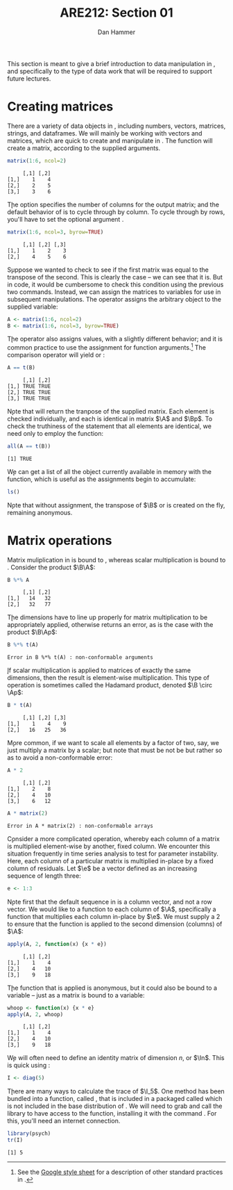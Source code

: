 #+AUTHOR:      Dan Hammer
#+TITLE:       ARE212: Section 01
#+OPTIONS:     toc:nil num:nil
#+LATEX_HEADER: \usepackage{mathrsfs}
#+LATEX_HEADER: \usepackage{graphicx}
#+LATEX_HEADER: \usepackage{subfigure}
#+LATEX: \newcommand{\Rs}{\texttt{R} }
#+LATEX: \newcommand{\R}{\texttt{R}}
#+LATEX: \newcommand{\ep}{{\bf e}^\prime}
#+LATEX: \renewcommand{\e}{{\bf e}}
#+LATEX: \renewcommand{\I}{{\bf I}}
#+LATEX: \renewcommand{\In}{{\bf I}_n}
#+LATEX: \renewcommand{\B}{{\bf B}}
#+LATEX: \renewcommand{\A}{{\bf A}}
#+LATEX: \renewcommand{\Bp}{{\bf B}^{\prime}}
#+LATEX: \renewcommand{\Ap}{{\bf A}^{\prime}}
#+LATEX: \newcommand{\code}[1]{\texttt{#1}}
#+LATEX: \renewcommand{\k}{\noindent}
#+STARTUP: fninline
#+BABEL: :session *R* :cache yes :results output graphics :exports both :tangle yes

\noindent This section is meant to give a brief introduction to data
manipulation in \R, and specifically to the type of data work that
will be required to support future lectures.

* Creating matrices

There are a variety of data objects in \R, including numbers, vectors,
matrices, strings, and dataframes.  We will mainly be working with
vectors and matrices, which are quick to create and manipulate in \R.
The \code{matrix} function will create a matrix, according to the
supplied arguments.

#+BEGIN_SRC R :results output :exports both :session :tangle yes
matrix(1:6, ncol=2)
#+END_SRC

#+results:
:      [,1] [,2]
: [1,]    1    4
: [2,]    2    5
: [3,]    3    6

\k The \code{ncol} option specifies the number of columns for the output
matrix; and the default behavior of \code{matrix} is to cycle through
by column.  To cycle through by rows, you'll have to set the optional
argument \code{byrow=TRUE}.

#+BEGIN_SRC R :results output :exports both :session :tangle yes
matrix(1:6, ncol=3, byrow=TRUE)
#+END_SRC

#+RESULTS:
:      [,1] [,2] [,3]
: [1,]    1    2    3
: [2,]    4    5    6

\k Suppose we wanted to check to see if the first matrix was equal to the
transpose of the second.  This is clearly the case -- we can see that
it is.  But in code, it would be cumbersome to check this condition
using the previous two commands.  Instead, we can assign the matrices
to variables for use in subsequent manipulations.  The \code{<-}
operator assigns the arbitrary object to the supplied variable:

#+BEGIN_SRC R :results output :exports both :session :tangle yes
A <- matrix(1:6, ncol=2)
B <- matrix(1:6, ncol=3, byrow=TRUE)
#+END_SRC

#+RESULTS:

\k The \code{=} operator also assigns values, with a slightly
different behavior; and it is common practice to use the \code{=}
assignment for function arguments.[fn:: See the [[http://goo.gl/hgOJ][Google style sheet]] for
a description of other standard practices in \R.]  The \code{==}
comparison operator will yield \code{TRUE} or \code{FALSE}:

#+BEGIN_SRC R :results output :exports both :session :tangle yes
A == t(B)
#+END_SRC

#+RESULTS:
:      [,1] [,2]
: [1,] TRUE TRUE
: [2,] TRUE TRUE
: [3,] TRUE TRUE

\k Note that \code{t()} will return the tranpose of the supplied
matrix.  Each element is checked individually, and each is identical
in matrix $\A$ and $\Bp$.  To check the truthiness of the statement
that all elements are identical, we need only to employ the \code{all}
function:

#+BEGIN_SRC R :results output :exports both :session :tangle yes
all(A == t(B))
#+END_SRC

#+RESULTS:
: [1] TRUE

\k We can get a list of all the object currently available in memory
with the \code{ls()} function, which is useful as the assignments
begin to accumulate:

#+BEGIN_SRC R :results output :exports both :session :tangle yes
ls()
#+END_SRC

\k Note that without assignment, the transpose of $\B$ or \code{t(B)}
is created on the fly, remaining anonymous.

* Matrix operations

Matrix muliplication in \Rs is bound to \code{\%*\%}, whereas scalar
multiplication is bound to \code{*}.  Consider the product $\B\A$:

#+BEGIN_SRC R :results output :exports both :session :tangle yes
B %*% A
#+END_SRC

#+RESULTS:
:      [,1] [,2]
: [1,]   14   32
: [2,]   32   77

\k The dimensions have to line up properly for matrix multiplication
to be appropriately applied, otherwise \Rs returns an error, as is the
case with the product $\B\Ap$:

#+BEGIN_SRC R :results output :exports both :session :tangle yes
B %*% t(A)
#+END_SRC

#+RESULTS:
: Error in B %*% t(A) : non-conformable arguments

\k If scalar multiplication is applied to matrices of exactly the same
dimensions, then the result is element-wise multiplication.  This type
of operation is sometimes called the Hadamard product, denoted $\B
\circ \Ap$:

#+BEGIN_SRC R :results output :exports both :session :tangle yes
B * t(A)
#+END_SRC

#+RESULTS:
:      [,1] [,2] [,3]
: [1,]    1    4    9
: [2,]   16   25   36

\k More common, if we want to scale all elements by a factor of two,
say, we just multiply a matrix by a scalar; but note that
\code{class(2)} must be not be \code{matrix} but rather \code{numeric}
so as to avoid a non-conformable error:

#+BEGIN_SRC R :results output :exports both :session :tangle yes
A * 2
#+END_SRC

#+RESULTS:
:      [,1] [,2]
: [1,]    2    8
: [2,]    4   10
: [3,]    6   12

#+BEGIN_SRC R :results output :exports both :session :tangle yes
A * matrix(2)
#+END_SRC

#+RESULTS:
: Error in A * matrix(2) : non-conformable arrays

\k Consider a more complicated operation, whereby each column of a
matrix is multiplied element-wise by another, fixed column.  We
encounter this situation frequently in time series analysis to test
for parameter instability.  Here, each column of a particular matrix
is multiplied in-place by a fixed column of residuals.  Let $\e$ be a
vector defined as an increasing sequence of length three:

#+BEGIN_SRC R :results output :exports both :session :tangle yes
e <- 1:3
#+END_SRC

\k Note first that the default sequence in \Rs is a column vector, and
not a row vector.  We would like to \code{apply} a function to each
column of $\A$, specifically a function that multiplies each column
in-place by $\e$.  We must supply a 2 to ensure that the function is
applied to the second dimension (columns) of $\A$:

#+BEGIN_SRC R :results output :exports both :session :tangle yes
apply(A, 2, function(x) {x * e})
#+END_SRC

#+RESULTS:
:      [,1] [,2]
: [1,]    1    4
: [2,]    4   10
: [3,]    9   18

\k The function that is applied is anonymous, but it could also be
bound to a variable -- just as a matrix is bound to a variable:

#+BEGIN_SRC R :results output :exports both :session :tangle yes
whoop <- function(x) {x * e}
apply(A, 2, whoop)
#+END_SRC

#+RESULTS:
:      [,1] [,2]
: [1,]    1    4
: [2,]    4   10
: [3,]    9   18

\k We will often need to define an identity matrix of dimension $n$, or
$\In$.  This is quick using \code{diag}:

#+BEGIN_SRC R :results output :exports both :session :tangle yes
I <- diag(5)
#+END_SRC

\k There are many ways to calculate the trace of $\I_5$.  One method
has been bundled into a function, called \code{tr()}, that is included
in a packaged called \code{"psych"} which is not included in the base
distribution of \R.  We will need to grab and call the library to have
access to the function, installing it with the command
\code{install.packages("psych")}.  For this, you'll need an internet
connection.

#+BEGIN_SRC R :results output :exports both :session :tangle yes
library(psych)
tr(I)
#+END_SRC

#+RESULTS:
: [1] 5


